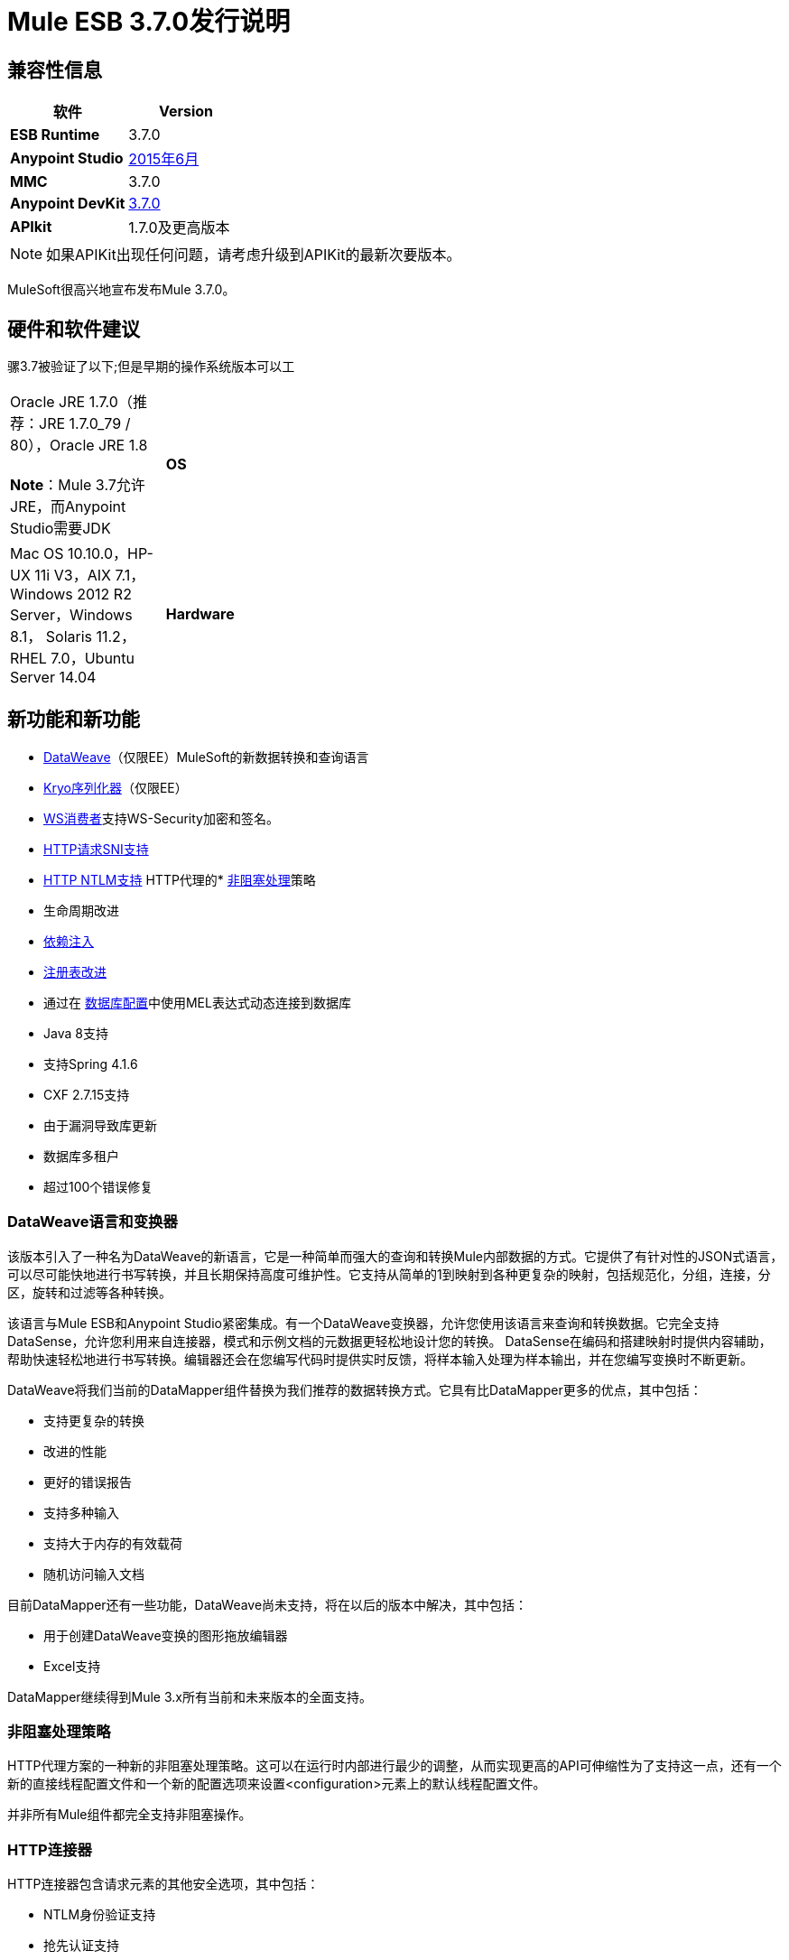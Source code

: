 =  Mule ESB 3.7.0发行说明
:keywords: release notes, esb, runtime, dataweave

== 兼容性信息

[%header,cols="2*a"]
|===
|软件 | *Version*
| *ESB Runtime*  | 3.7.0
| *Anypoint Studio*  | link:/release-notes/anypoint-studio-june-2015-with-3.7.0-runtime-release-notes[2015年6月]
| *MMC*  | 3.7.0
| *Anypoint DevKit*  | link:/release-notes/anypoint-connector-devkit-3.7.0-release-notes[3.7.0]
| *APIkit*  | 1.7.0及更高版本
|===

[NOTE]
如果APIKit出现任何问题，请考虑升级到APIKit的最新次要版本。

MuleSoft很高兴地宣布发布Mule 3.7.0。

== 硬件和软件建议

骡3.7被验证了以下;但是早期的操作系统版本可以工

[cols="20a,80a"]
|===
Oracle JRE 1.7.0（推荐：JRE 1.7.0_79 / 80），Oracle JRE 1.8 +
 +
*Note*：Mule 3.7允许JRE，而Anypoint Studio需要JDK

| *OS*  | Mac OS 10.10.0，HP-UX 11i V3，AIX 7.1，Windows 2012 R2 Server，Windows 8.1，
Solaris 11.2，RHEL 7.0，Ubuntu Server 14.04
| *Hardware*  |
*  2 GHz，双核CPU或虚拟化环境中的2个虚拟CPU
*  2 GB RAM
*  4 GB的存储空间

|===

== 新功能和新功能

*  link:/mule-user-guide/v/3.7/dataweave[DataWeave]（仅限EE）MuleSoft的新数据转换和查询语言
*  link:/mule-user-guide/v/3.7/improving-performance-with-the-kryo-serializer[Kryo序列化器]（仅限EE）
*  link:/mule-user-guide/v/3.7/web-service-consumer[WS消费者]支持WS-Security加密和签名。
*  link:/mule-user-guide/v/3.7/http-request-connector[HTTP请求SNI支持]
*  link:/mule-user-guide/v/3.7/authentication-in-http-requests[HTTP NTLM支持]
HTTP代理的*  link:/mule-user-guide/v/3.7/flow-processing-strategies[非阻塞处理]策略
* 生命周期改进
*  link:/mule-user-guide/v/3.7/dependency-injection[依赖注入]
*  link:/mule-user-guide/v/3.7/unifying-the-mule-registry[注册表改进]
* 通过在 link:/mule-user-guide/v/3.7/database-connector[数据库配置]中使用MEL表达式动态连接到数据库
*  Java 8支持
* 支持Spring 4.1.6
*  CXF 2.7.15支持
* 由于漏洞导致库更新
* 数据库多租户
* 超过100个错误修复

===  DataWeave语言和变换器

该版本引入了一种名为DataWeave的新语言，它是一种简单而强大的查询和转换Mule内部数据的方式。它提供了有针对性的JSON式语言，可以尽可能快地进行书写转换，并且长期保持高度可维护性。它支持从简单的1到映射到各种更复杂的映射，包括规范化，分组，连接，分区，旋转和过滤等各种转换。

该语言与Mule ESB和Anypoint Studio紧密集成。有一个DataWeave变换器，允许您使用该语言来查询和转换数据。它完全支持DataSense，允许您利用来自连接器，模式和示例文档的元数据更轻松地设计您的转换。 DataSense在编码和搭建映射时提供内容辅助，帮助快速轻松地进行书写转换。编辑器还会在您编写代码时提供实时反馈，将样本输入处理为样本输出，并在您编写变换时不断更新。

DataWeave将我们当前的DataMapper组件替换为我们推荐的数据转换方式。它具有比DataMapper更多的优点，其中包括：

* 支持更复杂的转换
* 改进的性能
* 更好的错误报告
* 支持多种输入
* 支持大于内存的有效载荷
* 随机访问输入文档

目前DataMapper还有一些功能，DataWeave尚未支持，将在以后的版本中解决，其中包括：

* 用于创建DataWeave变换的图形拖放编辑器
*  Excel支持

DataMapper继续得到Mule 3.x所有当前和未来版本的全面支持。

=== 非阻塞处理策略

HTTP代理方案的一种新的非阻塞处理策略。这可以在运行时内部进行最少的调整，从而实现更高的API可伸缩性为了支持这一点，还有一个新的直接线程配置文件和一个新的配置选项来设置<configuration>元素上的默认线程配置文件。

并非所有Mule组件都完全支持非阻塞操作。

===  HTTP连接器

HTTP连接器包含请求元素的其他安全选项，其中包括：

*  NTLM身份验证支持
* 抢先认证支持
*  SNI支持

=== 其他改进

* 设置有效负载，设置变量，设置属性和设置会话变量现在支持设置mimeType和编码。
* 支持自定义序列化器和新的Kryo序列化器，可提高HA，VM队列和ObjectStore的性能
* 通过在数据库配置中使用MEL表达式动态连接到数据库
WS-Consumer支持使用WS-Security对有效负载进行签名和加密
* 许多内部库已经升级，最显着的是Spring已升级到Spring 4.1.6，CXF已升级到2.7.15。
* 除了Java 7之外，Java 8现在是官方支持的运行时
*  生命周期改进：对象生命周期现在以正确的顺序应用于注册对象，同时考虑对象类型和声明的依赖关系。另外，现在JSR-330定义的所有注册对象都支持依赖注入。未注册的对象也可以通过新的Injector API注入。有关更多信息，请参阅“迁移指南”部分中的生命周期改进。
* 超过100个错误修复

== 捆绑的运行时管理器代理

此版本的Mule ESB捆绑了Runtime Manager Agent Plugin版本1.1.0。

请参阅 link:/release-notes/runtime-manager-agent-release-notes[运行时管理器代理发行说明]。

== 企业版已修复问题

[%header,cols="20a,80a"]
|===
|问题 |说明
| EE-4499  | VM不遵守集群中的XA事务超时
| EE-4481 {. 1}} .Mule目录不存在时，ClusterCoreExtension putClusteringTicket失败
| EE-4472  |部署失败时应用程序文件夹未被删除不允许再次使用MMC部署应用程序。
| EE-4443  |未在群集上设置VM事务超时
| EE-4430  | [回归] Enricher无效负载和recordVars作为目标
| EE-4414  |使用@RequiresEnterpriseLicense的连接器在mule-ce上引发ClassNotFoundException
| EE-4389  | HazelcastManager在取消部署应用程序后保留对HazelcastObjectStore实例的引用
| EE-4367  |将问题解压缩为Mule插件
| EE-4297  |从MMC代理中禁用/删除警报定义不会阻止警报发起
|===

=== 企业已知问题

[%header,cols="20a,80a"]
|===
|问题 |说明
| EE-4528  |设置不正确处理DataWeave转换器输出的附件组件
|===

== 社区版修复

[%header,cols="20a,80a"]
|===
|问题 |说明
| MULE-8693  | XA事务必须在XA资源中设置tx timeout
| MULE-8687  |将JaxB注释的POJO传递给HTTP侦听器响应会引发转换器错误
| MULE-8683  |启用流式传输时，MS SQL Server的轮询会产生异常
| MULE-8682  |应该在每个其他部署服务之前创建Mule执行文件夹.mule
| MULE-8679  | TestLogConfigurationHelper应解码文件路径
| MULE-8666  |使用FTP /文件连接器为常见文件设置MIME类型
| MULE-8661  |在AbstractFlowConstruct中输入错字
| MULE-8660  |提交失败不会触发异常策略
位于注册表中的| MULE-8656  |数据库连接器工件不再实现Testable和DataSense接口
| MULE-8654  |无法在FTP上使用重新传送策略
| MULE-8653  | HTTP侦听器标头部分不允许使用大标题或查询参数
| MULE-8651  | HTTP请求者在通过HTTPS发送大型附件时失败
| MULE-8648  | FTP请求者未验证单个文件
| MULE-8643  | scatter-gather：无法访问事件失败时修改的会话和流变量
| MULE-8635  |热部署时发生ConcurrentModificationException
| MULE-8632  | HTTP侦听器连接器拒绝包含正文的GET和DELETE。
| MULE-8628  | HTTP连接器不应发送/响应http。*属性
| MULE-8612  |轮询水印MIN / MAX选择器不能正确使用Comparable接口
| MULE-8606  |无法使用重新传送政策
| MULE-8604  | Jetty传输错误处理不正确
| MULE-8603  | keepAlive在HTTP请求程序中无法正常工作
| MULE-8602  | ObservableList不适用于Collections＃reverse
| MULE-8594  |内容类型未在HTTP响应中设置
| MULE-8587  |添加一个不会自动解压缩的Base64解码
| MULE-8578  | Json-to-Object转换器不能正确更改mimeType。它应该设置应用程序/ json
| MULE-8576  |复制到出站属性的入站属性不维护其数据类型
| MULE-8573  |在HTTP连接器的认证配置中添加对表达式的支持
| MULE-8572  |在域上注册注入候选时，依赖注入失败
| MULE-8569  |应用程序和相应的域应共享相同的OptionalObjectController
| MULE-8565  |在HTTP模块中添加对抢先式基本身份验证的支持
| MULE-8564  |修复jffi版本
| MULE-8561  |数据库连接器无法正确检测查询类型
| MULE-8560  |在新的数据库连接器中添加对MERGE操作的支持
| MULE-8559  |如果两个应用程序都在同一Mule服务器上使用BTM，则部署失败
| MULE-8553  |在wrapper.conf中添加max-send-buffer-size条目
| MULE-8547  | DefaultHttpListenerConfig中未使用的resolvePath方法
| MULE-8533  | MBeans / JMX内存泄漏对香草Mule ESB独立
| MULE-8529  |异步记录器在重新配置后停止工作
| MULE-8518  |在双向TLS认证连接上提供对客户端证书的访问
| MULE-8512  |允许为每个应用配置默认处理策略
| MULE-8510  |在属性中设置NullPayload的行为必须与设置null
| MULE-8482  |为HttpRequesterConfig接口提供构建器
| MULE-8481  | WSConsumerConfig应使用HttpRequesterConfig接口而不是内部实现
| MULE-8471  |竞争条件<reconnect-forever>和部署生命周期
| MULE-8470  | StaxSource NPE  - 位置可以为空
| MULE-8441  |添加一种方法在核心扩展中注入所有可用的核心扩展
| MULE-8430  |域在CWD上创建.mule文件夹而不是MULE_HOME
| MULE-8429  | RedShift参数化查询出错
| MULE-8420  | FileMessageDispatcher在找不到文件时返回子文件夹
| MULE-8417  |域名部署在包含空格的路径上失败
| MULE-8416  |域名处理不好，在重新部署时被重用。
| MULE-8411  | XmlToXMLStreamReader不支持OutputHandler作为源类型
| MULE-8405  |无法在其路径中使用带$的密钥库
| MULE-8403  | Web服务使用者不支持OutputHandler
| MULE-8387  |当用于签署消息的密钥与用于加密的密钥不匹配时，PGP解密失败
| MULE-8384  |会话变量"lost"在使用出站端点的foreach中
| MULE-8383  | log4j2.xml在功能测试用例中未加载
| MULE-8382  |无法解压缩不包含文件夹条目的zip文件
| MULE-8370  |使用splitter时直到成功时为ObjectAlreadyExistsException
| MULE-8365  | json validate-schema如果位于应用程序类路径中，不会选取模式
| MULE-8361  | ExpressionConfig中的争用条件
| MULE-8356  |当有效内容为空时，http请求者中的源属性不起作用
| MULE-8349  |锚文件内容不正确
| MULE-8345  |从message.getPayload（Class <T>）调用时，全局转换器未初始化。
| MULE-8341  |域的重新部署失败，并关闭zip文件
| MULE-8340  | HTTPS连接器会相互干扰
| MULE-8338  |在收到空内容类型为x-www-form-urlencoded的请求时，HTTP侦听器失败
| MULE-8318  |与新的HTTP连接器一起使用时，WS消费者不会评估serviceAddress中的流量变量
| MULE-8311  |包含的架构位置未被修复。
| MULE-8310  | FTP客户端不会超时
| MULE-8307  | HTTP请求者用POST请求引发超时错误
| MULE-8306  |当驱动MuleApplicationClassLoader时，应该从DriverManager中删除数据库驱动程序。
| MULE-8305  | ObjectToHttpClientMethodRequest忽略文件附件上的文件名
在连接器调用的config-ref中设置MEL表达式时，| MULE-8303  | ClassCastException
| MULE-8300  |当赋值为空时，使用set变量不会删除变量
| MULE-8296  |取消部署不会释放池式数据库连接
| MULE-8284  | Http Listener允许不存在的密钥库
| MULE-8277  | OAuth2 postAuthorize（）与过期令牌失败，即使令牌已刷新
| MULE-8262  |比较器没有在正确的类加载器中找到该类
| MULE-8261  |避免在消息使用者上设置相同的消息监听器
| MULE-8251  |当接收到WSC响应时，HTTP连接器会抛出异常
| MULE-8247  | SFTP入站端点autoDelete = "false"不起作用
| MULE-8230  | SFTP连接在预先认证阶段挂起
| MULE-8226  | JMS持久订阅者 -  Mule HA群集中的意外行为 - 无故障转移
| MULE-8206  |监听器和请求者之间streamingMode = "NEVER"的实现不一致。
| MULE-8201  |当path = "/"和basePath = "/"时，HTTP侦听器中的异常
| MULE-8192  |当具有共享资源的应用程序被取消部署或重新部署时，应该正确处置出站端点。
| MULE-8189  |改进HTTP侦听器日志记录的可用性
| MULE-8184  | HTTP侦听器服务器应返回不支持的方法
| MULE-8181  |在HTTP请求者中发送出站附件时出现问题
| MULE-8178  |请求程序中的默认HTTPS配置无法正常工作
| MULE-8177  | HttpListener的ParameterMap应该像一个Map
| MULE-8172  |无法登录到应用程序日志以查找失败的部署
| MULE-8162  |当HTTP消息被筛选出来时，HTTP侦听器与NPE失败
| MULE-8146  |灰熊线程泄漏
| MULE-8142  | HTTP侦听器仅将MultiPart请求的第一部分存储为附件
| MULE-8139  |线程名称是i）缺少应用程序前缀ii）在http入站和出站之间重复
| MULE-8130  |第一个请求上的空指针异常会导致侦听器关闭连接。
| MULE-8127  | HTTP侦听器模块未在响应中添加WWW-Authenticate标头字段
| MULE-8124  |在HTTP中找不到的资源应该返回一个包含明确消息的正文
| MULE-8118  |出站部分中超出的最大连接应该阻止而不是失败
| MULE-8107  |当worker-threading-profile不存在时，默认的maxThreads是128，但是当它是16时，默认的maxThreads是128。
| MULE-8105  |新的HTTP模块不支持没有价值的查询参数
| MULE-8101  |在HTTPS下处理重定向时，HTTP请求者不发送查询参数
| MULE-8094具有基本身份验证的 | HTTP侦听程序应在身份验证失败时返回状态码401
| MULE-7990  |创建序列化API
| MULE-7017  |初始化（）阶段在所有对象注册之前触发
当有效载荷为NullPayload时，| MULE-6427  |＃[payload == null]
| MULE-5849  |在变压器上设置编码属性不起作用
| MULE-5382  | XSL转换失败，xsl：result-document重复转换
|===

=== 社区版已知问题

[%header,cols="20a,80a"]
|===
|问题 |说明
| MULE-8751  |缺少用于非阻塞处理策略的NamespaceHandler条目
| MULE-8743  | Mule注册表无法查找子流
在HTTP监听器的线程配置文件中使用时，| MULE-8714  | DISCARD或DISCARD_OLDEST策略无法按预期工作
| MULE-8704  |在Mule Shutdown Hook中抛出异常
| MULE-8703  |记录器类别无法正常工作。从调试级别的自定义消息处理器不会在任何日志文件中输出。
| MULE-8697  |类org.mule.routing.EventGroup有一个可能导致聚合失败的静态字段（hasNoCommonRootId）
| MULE-8652  | MuleContext的ExpressionLanguage未正确初始化
| MULE-8605  |在新的HTTP模块中使用抢先式基本身份验证时，使用两个请求，其中用户/密码无效
|===

== 硬件和软件系统要求

MuleSoft建议在开发人员工作站上至少配备4 GB RAM。随着应用程序变得复杂，请考虑添加更多RAM。如果您有任何关于系统要求的问题，可以联系MuleSoft。

== 在此版本中已弃用

[%header,cols="20a,80a"]
|===
|问题 |说明
| MULE-8260  |由于ASM 3.3.1不完全符合Java 8，所以包org.mule.util.scan和org.mule.util.scan.annotations中的类已经不推荐使用，但是您可以在Java 7下使用它们。
| MULE-7588 a |
生命周期已得到修复：

*  TransientRegistry已被弃用，不再被运行时使用。 SpringRegistry现在是运行时默认使用的唯一注册表。 AbstractMuleContextTestCase使用新的SimpleRegistry。
{} * 从MuleContext的addRegistry（）和removeRegistry（）方法已被弃用。手动添加注册表不能参与依赖注入
*  org.mule.api.registry.Registry.registerObject（key，Object，metadata）方法已被弃用。元数据不再使用。
*  RegistryBroker和RegistryBrokerLifecycleManager类已被弃用
*  SimpleRegistryBootstrap已被弃用，不再被运行时使用。使用SpringRegistryBootstrap来代替
*  PreInjectProcessor，InjectProcessor，ObjectProcessor及其所有实现已被弃用，不再被运行时使用。改用Spring BeanPostProcessor

| MULE-8411  | @弃用从3.7.0开始，请改用\ {@ link #toXMLStreamReader（javax.xml.stream.XMLInputFactory，org.mule.api.MuleEvent，Object）}。
| MULE-8469  | TCA测试文件夹中的NoActionTransformer类
| MULE-7742  |类AsyncMessageProcessorWorker
|===

== 更新了库

[%header,cols="20a,80a"]
|===
|问题 |说明
| MULE-8298  |	 Spring依赖项已升级到版本4.1.6.RELEASE。 org.springmodules：spring-modules-cache依赖被删除，因为不再需要。
| MULE-8548  |	将Spring安全性升级到4.0.1.RELEASE。
| MULE-8315  |	以下Apache Tomcat库已从6.0.29版升级到6.0.41版：annotations-api，coyote，el-api，jasper，jasper-el，jsp-api ，聚力。删除不再需要的catalina-6.0.29.jar。
由于之前版本的安全问题，| MULE-8308 	| jruby已升级到版本1.7.4。工件jruby-complete被删除并替换为jruby-core及其依赖项。
| MULE-8297 	| CXF已升级到2.7.15版。 +
此外，还更新了以下依赖项：+
jibx-extras：从版本1.2.4.5到1.2.5 +
jibx-run：从版本1.2.4.5到1.2.5 +
jibx-schema：从版本1.2.4.5到1.2.5 +
neethi：从版本3.0.2到3.0.3 +
opensaml：从版本2.5.1-1到2.6.1 +
openws：从版本1.4.2-1到1.5.1 +
wsdl4j：从版本1.6.2到1.6.3 +
wss4j：从版本1.6.9到1.6.18 +
xmlschema-core：从版本2.0.3到2.1.0 +
xmltooling：从版本1.3.2-1到1.4.1

注1：如果您需要使用URI参数，请将一个org.apache.cxf.interceptor.URIMappingInterceptor拦截器添加到您流中的CXF服务，请参阅 link:http://cxf.apache.org/cve-2012-5633.html[Apache CXF]。

注2：如果您在Java 8下使用它，jibx绑定可能会有一些问题。
| MULE-7941 	|将Quartz升级到版本2.2.1。
| MULE-8260 	|由于ASM 3.3.1不完全符合Java 8，所以包org.mule.util.scan和org.mule.util.scan.annotations中的类已经不推荐使用，但是您可以在Java 7下使用它们。
| MULE-8583 	| async-http-client已升级到1.9.21。
| MULE-8639 	|灰熊升级到2.3.21。
| MULE-8549 	|将C3P0更新至版本0.9.5
| MULE-8645 	|从Mule发行版中删除jasper-jdt-6.0.29.jar
|===

== 迁移指南

DataMapper现在是一个可选插件，它必须安装在使用它的应用程序的Mule运行时间内。

MULE-8583还在HTTP请求程序中引入了主机名验证，因为升级包含修复了 link:https://github.com/AsyncHttpClient/async-http-client/issues/197[这个]异步-http客户端安全漏洞。这意味着，如果旧版本的HTTPS连接看起来有效的证书不包含与请求主机匹配的主题备用名称扩展名，则现在可以拒绝它。

[%header,cols="20a,80a"]
|===
|问题 |说明
| EE-4333  |骡运输轴已从独立和嵌入式EE发行版中移除。以下库也被删除，因为它们不再是必需的：axis-1.4.jar，commons-discovery-0.4.jar和geronimo-jaxrpc_1.1_spec-1.1.jar
| SEC-240  | Mule ESB 3.7.0要求版本 link:/api-manager/external-oauth-2.0-token-validation-policy[Anypoint企业安全]为1.5.0或更大
| EE-4441  | wrapper.conf文件现在包含默认垃圾回收和内存设置，这些设置被配置为在具有2 GB +内存的环境中提高性能。如果您需要使用小于2 GB的RAM运行Mule，请编辑wrapper.conf文件。
| EE-4346 a |
要迁移DataMapper应用程序，请按照以下步骤手动安装DataMapper插件：

. 从"Customer Portal"下载DataMapper插件
. 将DataMapper插件添加到您的<MULE_HOME>目录中的"plugins"文件夹中

|===

骡子信息：

[%header,cols="20a,80a"]
|===
|问题 |说明
| MULE-8340  | TLS配置不再映射到默认的JVM系统属性。为了保持这种行为，请定义以下系统属性：mule.tls.disableSystemPropertiesMapping = false
| MULE-8367  |属性http.relative.path已添加到HTTP侦听器的入站属性中。该属性反映了http.request.path属性的值，而不包含相应侦听器的basePath部分。
| MULE-7588 a |
生命周期已得到修复。请有以下注意事项：

* 只有在注册表实例化了所有对象并成功向其中注入了依赖项后，才能调用可初始化的对象。 initialize（）不再被急切地调用。
*  JSR-330注释现在是推荐依赖关系的推荐方式。通过mule上下文注册表手动查找仍然受支持，但不推荐。
* 现在初始化应用于依赖顺序，这意味着如果对象'A'依赖于'B'和'C'，Mule保证在'A'被初始化的时候，'B'和'C'已经被初始化了。请注意，为了使其工作，依赖项必须通过javax.inject.Inject注释或通过Spring配置来显式表达。
*  TransientRegistry已被弃用，不再被运行时使用。 SpringRegistry现在是运行时默认使用的唯一注册表。 AbstractMuleContextTestCase使用新的SimpleRegistry。
{} * 从MuleContext的addRegistry（）和removeRegistry（）方法已被弃用。手动添加的注册表不能参与依赖注入。
*  org.mule.api.registry.Registry.registerObject（key，Object，metadata）方法已被弃用。元数据不再使用。
*  RegistryBroker和RegistryBrokerLifecycleManager类已被弃用。
*  SimpleRegistryBootstrap已被弃用，不再被运行时使用。使用SpringRegistryBootstrap来代替。
*  PreInjectProcessor，InjectProcessor，ObjectProcessor及其所有实现已被弃用，不再被运行时使用。改用Spring BeanPostProcessor。
在定义实现任何Mule生命周期接口（初始化，可启动，可停止，一次性）的Spring bean时，不再推荐使用Spring的init方法和destroy方法。{{0}
* 将类org.mule.config.bootstrap.SimpleRegistryBootstrap.ArtifactType移至org.mule.config.bootstrap.ArtifactType
*  Spring Bean定义解析器不再自动调用initialize（）和dispose（）方法。如果你想在自定义解析器中保持这种行为，你必须明确地自己做。
* 这样做的一个例子是：

[source,json,linenums]
----
private void setInitAndDisposeMethods(BeanDefintionBuilder builder, Class<?> parsedObjectType) {

   if (Initialisable.class.isAssignableFrom(parsedObjectType)) {
      builder.setInitMethodName(Initialisable.PHASE_NAME);
   }

   if (Disposable.class.isAssignableFrom(parsedObjectType)) {
       builder.setDestroyMethodName(Disposable.PHASE_NAME);
   }
}
----

* 有关更多技术细节，请参阅https://github.com/mulesoft/mule/wiki/%5BMule-3.7.0-M1%5D-Registry-Consolidation,Lifecycle-fix中的完整规范， - 和 - 依赖注入

| MULE-8430  |
在以前版本的Mule中，域主文件夹是相对于当前工作目录而不是相对于<MULE_HOME>文件夹创建的。

现在这个问题已解决，如果您的Mule实例是从<MULE_HOME>以外的文件夹启动的，那么文件夹<WORKING_DIRECTORY> /。mule / <DOMAIN_NAME>必须移至<MULE_HOME> /。mule / <DOMAIN_NAME>

| MULE-8457  |
现在使用简单的MessageProcessor而不是使用MessageTransformer来实现set-payload元素。这意味着<set-payload>继续像以前一样工作，除非它用作变压器。 （例如，在一个端点内。）

要将Mule配置文件中的SetPayloadTransformer用作变换器，请将其定义为<custom-transformer>，如下所示：

[source, xml,linenums]
----
<custom-transformer class="org.mule.transformer.simple.SetPayloadTransformer">
    <spring:property name="value" value="someValue"/>
 </custom-transformer>
----

| MULE-8469  |
如果在转换期间未更换有效负载，则应用消息转换器不会更改消息的数据类型。

特别是，这种更改会影响消息属性变量的使用，如下所示：

[source, xml,linenums]
----
<message-properties-transformer name="setResponseType" mimeType="text/baz" encoding="UTF-16BE"/>
----

现在必须以这种方式进行配置：

[source, xml,linenums]
----
<message-properties-transformer name="setResponseType">
<add-message-property key="Content-Type" value="text/baz;charset=UTF-16BE"/>
</message-properties-transformer>
----

或者像这样：

[source, xml,linenums]
----
<set-property propertyName="Content-Type" value="text/baz;charset=UTF-16BE"/>
----

| MULE-8498  |
应用改变消息有效载荷的消息转换器会更新消息数据类型，但不是使用转换器的输出数据类型，而是使用有效载荷和变换器数据类型之间的合并。

如果转换器的输出数据类型不提供MIME类型和/或编码，则使用原始有效负载数据类型MIME类型和/或编码。这可能会导致升级后不同的变换器应用于应用程序。如果发生故障，请使用<set-payload>设置编码和MIME类型，同时保持相同的有效负载。

| MULE-7990
一个|
通过ObjectSerializer接口添加了一个用于对象序列化的新API。使用以下注意事项：

* 如果您在自定义组件，脚本或流中手动使用org.mule.util.SerializationUtils类，则应该使用此API。
* 以同样的方式，在捕获org.apache.commons.lang.SerializationException之前，您现在应该期待org.mule.api.serialization.SerializationException
* 您现在可以指定哪个是您希望应用程序使用的ObjectSerializer的默认实现。 Mule使用这些实例（尽管您可以在自定义代码中自由使用其他实例）。默认情况下，ObjectSerializer实现使用默认的Java序列化，其行为与之前的版本完全相同。
* 要将自定义序列化器配置为默认值，您可以使用<configuration>标记：

[source, xml,linenums]
----
<configuration defaultObjectSerializer-ref="myCustomSerializer" />
----

* 有很多方法可以获得ObjectSerializer。推荐的方法是通过依赖注入。以下显示如何获取已配置为默认值的ObjectSerializer：

[source,java,linenums]
----
public class MyClass {

@Inject
@DefaultObjectSerializer
private ObjectSerializer objectSerializer;

}
----

* 相反，如果你想要一个特定的命名序列化器（不管它是否是默认的），你也可以这样做：

[source,java,linenums]
----
public class MyClass {

@Inject
@Named("mySerializer")
private ObjectSerializer objectSerializer;

}
----

* 最后，你总是可以从muleContext中取出它，但首选依赖注入：

[source,java,linenums]
----
// returns the default object serializer
 muleContext.getObjectSerializer();

 // returns a named object serializer
 muleContext.getRegistry().get("mySerializer")
----

| MULE-8510  |当NullPayload移除给定的属性/变量而不是存储NullPayload时，会为消息的有效负载设置消息属性/变量。
在消息编码或mimeType更新时，{} {MU}不会在出站范围中添加MULE-8483  | MULE_ENCODING和Content-Type属性。这是为了保持MuleMessage数据类型和属性的一致性。
 如果需要这些属性，请使用<set-property>指示期望值。
| MULE-8592  |默认的最大永久生成时间已增加到256 MB。该属性仅在使用Java 7时使用。使用Java 8时，该属性可能会导致警告。在这种情况下，它可以在wrapper.conf文件中注释掉。
| MULE-8569
一个|
对于具有类org.mule.config.spring.SpringXmlConfigurationBuilder的自定义实现的人员，已做出一些重要更改：

* 方法createApplicationContext（MuleContext，ConfigResource []）现在是私有的。如果要覆盖它，请改为使用doCreateApplicationContext（MuleContext，ConfigResource []，OptionalObjectsController）。
* 如果要截取并更改要加载的资源列表，请覆盖新的addResources（List <ConfigResource>）方法

| MULE-8645  |由于检测到漏洞，jasper-jdt-6.0.29不再包含在Mule分布中。如果需要此工件，例如在使用Drools时，请手动将其添加到<MULE_HOME> / lib / opt
| MULE-8641  | wrapper.conf文件现在包含默认垃圾回收和内存设置，这些设置被配置为在具有2 GB +内存的环境中提高性能。如果你需要用更少的内存运行Mule，编辑这个文件。
| MULE-8628 a |
HTTP连接器现在在发送请求和响应时忽略自己的自定义属性（http。* ones），而不是将它们转换为标题。

这意味着：

* 侦听器生成的属性不会影响后续请求
* 该请求生成的属性不会影响侦听器响应
* 如果需要这些属性，则应使用响应/请求构建器将它们显式添加为标题

| MULE-8660  |如果端点交换模式是单向的，则AbstractMessageReceiver.routeMessage（..）不会返回空值。它总是返回流的结果，所以如果事务提交失败，则使用流执行的消息结果执行异常策略。自定义消息接收器实现可能需要更新。
|===

有关从以前版本迁移到此版本时需要考虑的完整详细列表，请参阅位于Mule ESB根文件夹中的`MIGRATION.txt`文件。

MMC 3.7.0修复程序

MMC 3.7.0修复了以下问题。

==  MMC错误修正

[%header,cols="20a,80a"]
|===
|问题 |说明
| MMC-1791  |接收到的事件图形（异步）：集群应用程序的时间规模太大
| MMC-1814  |使用MMC REST API不会删除锚文件
| MMC-1806  | MMC没有显示应用程序的正确状态
| MMC-1807  | Bundle没有注册Mule Server
| MMC-1813  |无法探索APIKit生成的流程
| MMC-1820  | MMC部署最后修改日期不断变化
| MMC-1817  |错误的工具提示文本
仪表板中的| MMC-1821  | Portlets "Application status"和"Server Metrics"不显示任何信息
| MMC-1805  |按所有表格的列排序仅适用于每个页面
|===

==  MMC安全性改进

[%header,cols="20a,80a"]
|===
|问题 |说明
| MMC-1810  |添加XSS检查
| MMC-1811  |使登录呼叫通过SSL工作
| MMC-1809  |添加密码强度验证
|===

== 另请参阅

*  link:/anypoint-studio/v/5/[Anypoint Studio]
*  link:http://mulesoft.github.io/mule-agent/[Mule Agent设置]
